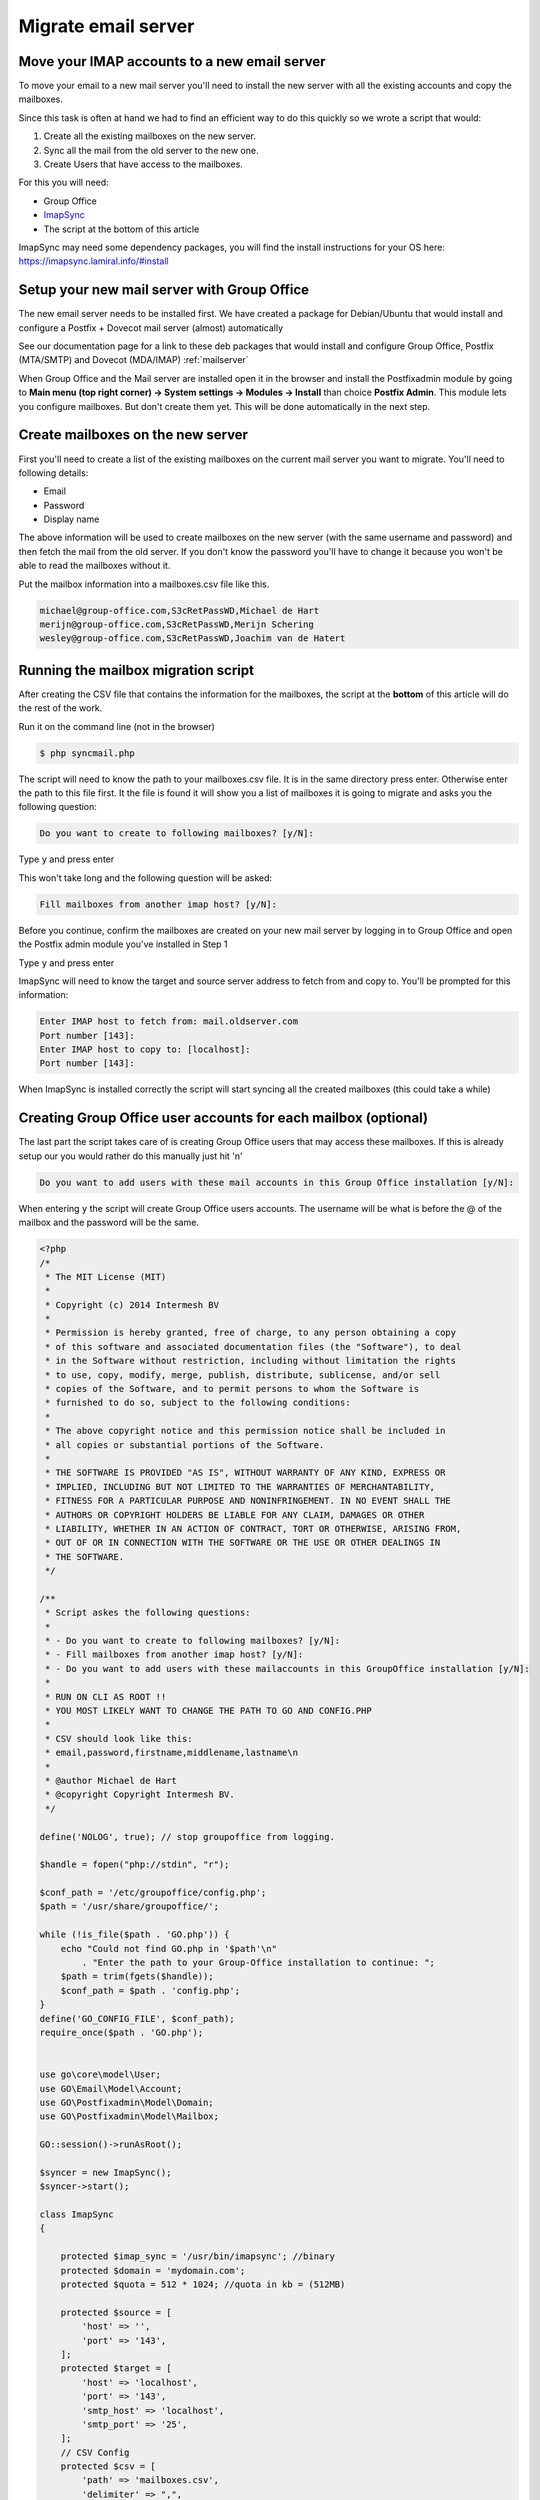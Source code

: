 Migrate email server
====================

Move your IMAP accounts to a new email server
---------------------------------------------

To move your email to a new mail server you'll need to install the new server with all the existing accounts and copy the mailboxes.

Since this task is often at hand we had to find an efficient way to do this quickly so we wrote a script that would:

1. Create all the existing mailboxes on the new server.
2. Sync all the mail from the old server to the new one.
3. Create Users that have access to the mailboxes.

For this you will need:

- Group Office
- `ImapSync <https://github.com/imapsync/imapsync>`_
- The script at the bottom of this article


ImapSync may need some dependency packages, you will find the install instructions for your OS here:
https://imapsync.lamiral.info/#install

Setup your new mail server with Group Office
--------------------------------------------

The new email server needs to be installed first.
We have created a package for Debian/Ubuntu that would install and configure a Postfix + Dovecot mail server (almost) automatically

See our documentation page for a link to these deb packages that would install and configure Group Office, Postfix (MTA/SMTP) and Dovecot (MDA/IMAP)
:ref:`mailserver`

When Group Office and the Mail server are installed open it in the browser and install the Postfixadmin module by going to
**Main menu (top right corner) -> System settings -> Modules -> Install** than choice **Postfix Admin**. This module lets you configure mailboxes.
But don't create them yet. This will be done automatically in the next step.

Create mailboxes on the new server
----------------------------------

First you'll need to create a list of the existing mailboxes on the current mail server you want to migrate.
You'll need to following details:

- Email
- Password
- Display name

The above information will be used to create mailboxes on the new server (with the same username and password)
and then fetch the mail from the old server. If you don't know the password you'll have to change it because
you won't be able to read the mailboxes without it.

Put the mailbox information into a mailboxes.csv file like this.

.. code:: csv

    michael@group-office.com,S3cRetPassWD,Michael de Hart
    merijn@group-office.com,S3cRetPassWD,Merijn Schering
    wesley@group-office.com,S3cRetPassWD,Joachim van de Hatert



Running the mailbox migration script
------------------------------------

After creating the CSV file that contains the information for the mailboxes,
the script at the **bottom** of this article will do the rest of the work.

Run it on the command line (not in the browser)

.. code:: bash

    $ php syncmail.php

The script will need to know the path to your mailboxes.csv file. It is in the same directory press enter.
Otherwise enter the path to this file first. It the file is found it will show you a list of mailboxes
it is going to migrate and asks you the following question:

.. code:: bash

    Do you want to create to following mailboxes? [y/N]:

Type ``y`` and press enter

This won't take long and the following question will be asked:

.. code:: bash

    Fill mailboxes from another imap host? [y/N]:

Before you continue, confirm the mailboxes are created on your new mail server by logging in to Group Office and open the Postfix admin module you've installed in Step 1

Type ``y`` and press enter

ImapSync will need to know the target and source server address to fetch from and copy to. You'll be prompted for this information:

.. code:: bash

    Enter IMAP host to fetch from: mail.oldserver.com
    Port number [143]:
    Enter IMAP host to copy to: [localhost]:
    Port number [143]:

When ImapSync is installed correctly the script will start syncing all the created mailboxes (this could take a while)

Creating Group Office user accounts for each mailbox (optional)
---------------------------------------------------------------

The last part the script takes care of is creating Group Office users that may access these mailboxes. If this is already setup our you would rather do this manually just hit 'n'

.. code:: bash

    Do you want to add users with these mail accounts in this Group Office installation [y/N]:

When entering ``y`` the script will create Group Office users accounts. The username will be what is before the @ of the mailbox and the password will be the same.

.. code:: php

    <?php
    /*
     * The MIT License (MIT)
     *
     * Copyright (c) 2014 Intermesh BV
     *
     * Permission is hereby granted, free of charge, to any person obtaining a copy
     * of this software and associated documentation files (the "Software"), to deal
     * in the Software without restriction, including without limitation the rights
     * to use, copy, modify, merge, publish, distribute, sublicense, and/or sell
     * copies of the Software, and to permit persons to whom the Software is
     * furnished to do so, subject to the following conditions:
     *
     * The above copyright notice and this permission notice shall be included in
     * all copies or substantial portions of the Software.
     *
     * THE SOFTWARE IS PROVIDED "AS IS", WITHOUT WARRANTY OF ANY KIND, EXPRESS OR
     * IMPLIED, INCLUDING BUT NOT LIMITED TO THE WARRANTIES OF MERCHANTABILITY,
     * FITNESS FOR A PARTICULAR PURPOSE AND NONINFRINGEMENT. IN NO EVENT SHALL THE
     * AUTHORS OR COPYRIGHT HOLDERS BE LIABLE FOR ANY CLAIM, DAMAGES OR OTHER
     * LIABILITY, WHETHER IN AN ACTION OF CONTRACT, TORT OR OTHERWISE, ARISING FROM,
     * OUT OF OR IN CONNECTION WITH THE SOFTWARE OR THE USE OR OTHER DEALINGS IN
     * THE SOFTWARE.
     */

    /**
     * Script askes the following questions:
     *
     * - Do you want to create to following mailboxes? [y/N]:
     * - Fill mailboxes from another imap host? [y/N]:
     * - Do you want to add users with these mailaccounts in this GroupOffice installation [y/N]:
     *
     * RUN ON CLI AS ROOT !!
     * YOU MOST LIKELY WANT TO CHANGE THE PATH TO GO AND CONFIG.PHP
     *
     * CSV should look like this:
     * email,password,firstname,middlename,lastname\n
     *
     * @author Michael de Hart
     * @copyright Copyright Intermesh BV.
     */

    define('NOLOG', true); // stop groupoffice from logging.

    $handle = fopen("php://stdin", "r");

    $conf_path = '/etc/groupoffice/config.php';
    $path = '/usr/share/groupoffice/';

    while (!is_file($path . 'GO.php')) {
        echo "Could not find GO.php in '$path'\n"
            . "Enter the path to your Group-Office installation to continue: ";
        $path = trim(fgets($handle));
        $conf_path = $path . 'config.php';
    }
    define('GO_CONFIG_FILE', $conf_path);
    require_once($path . 'GO.php');


    use go\core\model\User;
    use GO\Email\Model\Account;
    use GO\Postfixadmin\Model\Domain;
    use GO\Postfixadmin\Model\Mailbox;

    GO::session()->runAsRoot();

    $syncer = new ImapSync();
    $syncer->start();

    class ImapSync
    {

        protected $imap_sync = '/usr/bin/imapsync'; //binary
        protected $domain = 'mydomain.com';
        protected $quota = 512 * 1024; //quota in kb = (512MB)

        protected $source = [
            'host' => '',
            'port' => '143',
        ];
        protected $target = [
            'host' => 'localhost',
            'port' => '143',
            'smtp_host' => 'localhost',
            'smtp_port' => '25',
        ];
        // CSV Config
        protected $csv = [
            'path' => 'mailboxes.csv',
            'delimiter' => ",",
            'enclosure' => '"'
        ];
        // Column configuration for Mailbox CSV file
        protected $col = [
            'email' => 0,
            'password' => 1,
            'displayName' => 2,
        ];

        protected $log_file = 'imapsync';
        private $records = [];

        public function start()
        {

            try {
                $handle = fopen("php://stdin", "r");

                echo "This script will create mailboxes and users based on a CSV file?\n"
                    . "Enter the path to the CSV file to continue: [" . $this->csv['path'] . "]: ";
                $line = trim(fgets($handle));
                if (!empty($line)) {
                    $this->csv['path'] = $line;
                }
                $this->records = $this->loadCsv();

                if (GO::modules()->isInstalled('postfixadmin')) {
                    echo implode("\n", array_keys($this->records)) . "\n" .
                        "Do you want to create to following mailboxes? [y/N]: ";
                    $line = fgets($handle);
                    if (trim($line) == 'y') {
                        echo "\nCreating mailboxes...\n";
                        $this->createMailBoxes();
                    }

                    echo "Fill mailboxes from another imap host? [y/N]: ";
                    $line = fgets($handle);
                    if (trim($line) == 'y') {
                        $this->configureSync($handle);
                        echo "\nSyncing IMAP mailboxes...\n";
                        foreach ($this->records as $record) {
                            $this->syncImap($record);
                        }
                    }
                }

                echo "Do you want to add users with these mailaccounts in this GroupOffice installation [y/N]: ";
                $line = trim(fgets($handle));
                if ($line == 'y') {
                    echo "\nEnter SMTP host for the accounts [" . $this->target['smtp_host'] . "]: ";
                    $line = trim(fgets($handle));
                    if (!empty($line))
                        $this->target['smtp_host'] = $line;
                    echo "\nPort number [" . $this->target['smtp_port'] . "]: ";
                    $line = trim(fgets($handle));
                    if (!empty($line))
                        $this->target['smtp_port'] = $line;
                    echo "\nCreating users and accounts...\n";
                    $this->createUsersWithMailAccounts();
                }
                echo "All done!\n";
            } catch (Exception $e) {
                echo $e->getMessage() . "\n  at " . $e->getFile() . ":" . $e->getLine() . "\n";
            }
        }

        private function configureSync($handle)
        {
            echo "\nEnter IMAP host to fetch from: ";
            $line = trim(fgets($handle));
            if (!empty($line))
                $this->source['host'] = $line;
            echo "\nPort number [" . $this->source['port'] . "]: ";
            $line = trim(fgets($handle));
            if (!empty($line))
                $this->source['port'] = $line;
            echo "\nEnter IMAP host to copy to [" . $this->target['host'] . "]: ";
            $line = trim(fgets($handle));
            if (!empty($line))
                $this->target['host'] = $line;
            echo "\nPort number [" . $this->target['port'] . "]: ";
            $line = trim(fgets($handle));
            if (!empty($line))
                $this->target['port'] = $line;
        }

        //Read CSV file to an array
        private function loadCsv()
        {
            $records = array();
            $fp = @fopen($this->csv['path'], "r");
            if (!$fp)
                die("Can't find: " . $this->csv['path'] . "\n");
            while ($record = fgetcsv($fp, 4096, $this->csv['delimiter'], $this->csv['enclosure'])) {
                $assocRecord = array();
                foreach ($this->col as $key => $number)
                    $assocRecord[$key] = $record[$number];
                $records[$assocRecord['email']] = $assocRecord;
            }
            //Get domain from last email account
            if (isset($records[0])) {
                $parts = explode('@', $records[0]['email'], 2);
                $this->domain = end($parts);
            }
            return $records;
        }

        //Fetch all Mail and copy to new IMAP server using ImapSync
        private function syncImap($record)
        {
            echo "Syncing " . $record['email'] . "...\n\n";
            $cmd = $this->imap_sync . ' --syncinternaldates --authmech1 LOGIN --authmech2 LOGIN ' .
                '--host1="' . $this->source['host'] . '" --user1="' . $record['email'] . '" --password1="' . $record['password'] . '" ' .
                '--host2="' . $this->target['host'] . '" --user2="' . $record['email'] . '" --password2="' . $record['password'] . '" ' .
                '--subscribe --allowsizemismatch --nofoldersizes ' .
                '--sep1 / --sep2 . --regextrans2 "s,/,_,g"'; // --folder "INBOX"
            if (!empty($this->log_file))
                $cmd .= ' > ' . __DIR__ . '/' . $this->log_file . '_' . date('Y-m-d\ H:i:s') . '.log';
            system($cmd);
        }

        // Create GroupOffice Mailboxes
        private function createMailBoxes()
        {
            $domain = Domain::model()->findSingleByAttribute('domain', $this->domain);
            if (empty($domain)) {
                $domain = new Domain();
                $domain->transport = 'virtual';
                $domain->active = '1';
                $domain->domain = $this->domain;
                $domain->default_quota = $this->quota;
                $domain->user_id = 1;
                if (!$domain->save()) {
                    throw new Exception('Error while saving domain: ' . $this->domain . "\n" . implode("\n", $domain->getValidationErrors()));
                }
            }
            foreach ($this->records as $record) {
                $username = current(explode("@", $record['email']));
                $mailbox = Mailbox::model()->findSingleByAttribute('username', $username);
                if (!$mailbox) {
                    $mailbox = new Mailbox();
                    $mailbox->domain_id = $domain->id;
                    $mailbox->username = $record['email']; //$username;
                    $mailbox->quota = $domain->default_quota;
                }
                $mailbox->name = $record['email'];
                $mailbox->password = $record['password'];
                echo "Saving mailbox " . $mailbox->username . " with quota " . ($mailbox->quota / 1024) . " MB...\n";
                if (!$mailbox->save()) {
                    throw new Exception('Error while saving mailbox: ' . $record['email'] . "\n" . implode("\n", $mailbox->getValidationErrors()));
                }
            }
            echo "All mailboxes are created, time to fetch from source mail host...\n";
        }

        private function createUsersWithMailAccounts()
        {
            foreach ($this->records as $record) {
                $parts = explode("@", $record['email']);
                $username = $parts[0];

                // Check if the user exists in Group-Office and if it doesn't create it.
                $user = User::find()->where(['username' => $username])->single();
                if (!$user) {
                    $user = new User();
                    $user->username = $username;
                    $user->displayName = $record['displayName'];
                    $user->recoveryEmail = $record['email'];
                    $user->email = $record['email'];
                    $user->enabled = 1;
                }
                $user->setPassword($record['password']);
                if (!$user->save()) {
                    throw new Exception('Error while saving user: ' . $username . "\n" . print_r($user->getValidationErrors(), true));
                }

                // Create an e-mail account for the user
                $account = Account::model()->findSingleByAttributes([
                    'username' => $record['email'],
                    'user_id' => $user->id
                ]);
                if (!$account) {
                    $account = new Account();
                    $account->user_id = $user->id;
                    $account->mbroot = '';
                    $account->type = 'imap';
                    $account->imap_encryption = $this->target['port'] == 143 ? '' : ($this->target['port'] == 993 ? 'ssl' : 'tls');
                    $account->smtp_encryption = $this->target['port'] == 25 ? '' : ($this->target['port'] == 465 ? 'ssl' : 'tls');;
                    $account->smtp_username = '';
                    $account->smtp_password = '';
                    $createAlias = [$user->email, $user->displayName];
                }
                $account->host = $this->target['host'];
                $account->port = $this->target['port'];
                $account->smtp_host = $this->target['smtp_host'];
                $account->smtp_port = $this->target['smtp_port'];
                $account->username = $record['email'];
                $account->password = $record['password'];
                if (!$account->save())
                    throw new Exception('Error while saving account: ' . $username . "\n" . implode("\n", $account->getValidationErrors()));

                if (isset($createAlias)) {
                    $account->addAlias(...$createAlias);
                }
                echo $username . "\n";
            }
        }
    }